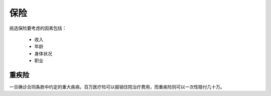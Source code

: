 ========
保险
========

挑选保险要考虑的因素包括：

 - 收入
 - 年龄
 - 身体状况
 - 职业

重疾险
============

一旦确诊合同条款中约定的重大疾病，百万医疗险可以报销住院治疗费用，而重疾险则可以一次性赔付几十万。